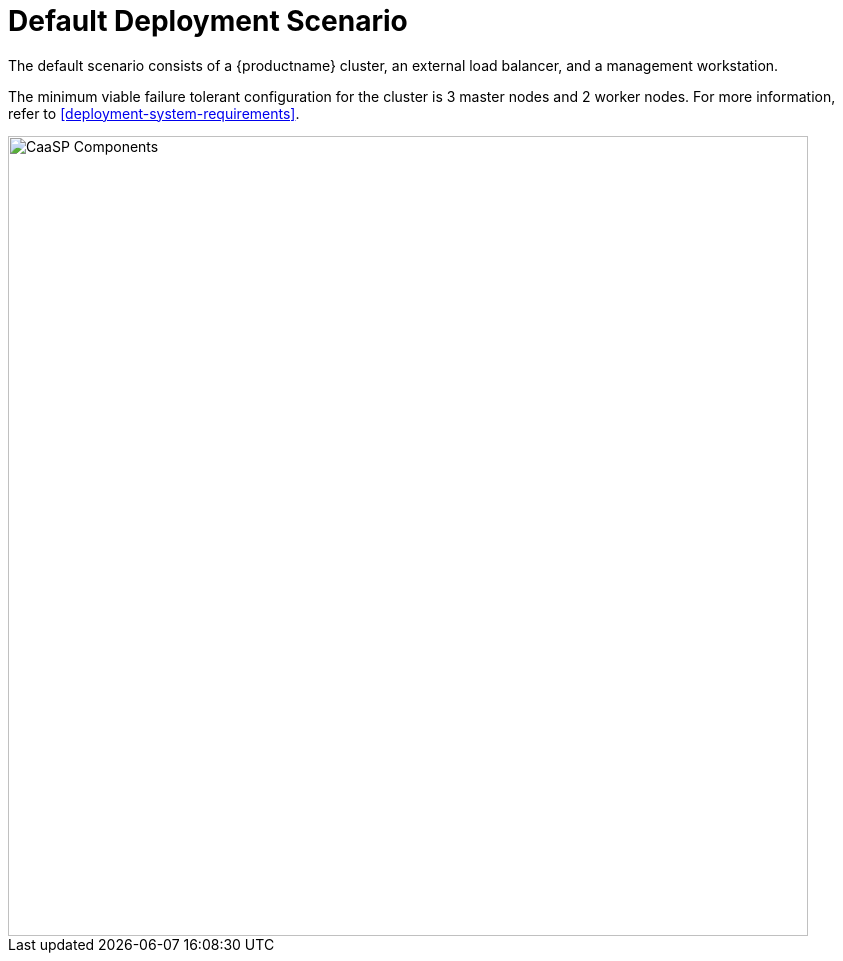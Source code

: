 = Default Deployment Scenario
// :doctype: book
:sectnums:
:toc: left
:icons: font
:experimental:
// :imagesdir: images

The default scenario consists of a {productname} cluster, an external load balancer, and a management workstation.

The minimum viable failure tolerant configuration for the cluster is 3 master nodes and 2 worker nodes.
For more information, refer to <<deployment-system-requirements>>.

image::caasp_cluster_components.png[CaaSP Components,width=800,pdfwidth=80%]
